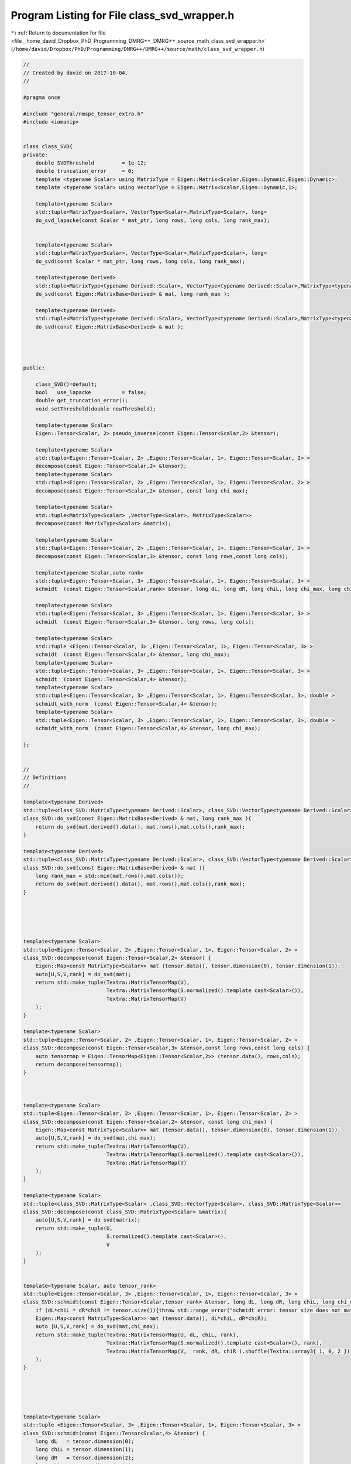 
.. _program_listing_file__home_david_Dropbox_PhD_Programming_DMRG++_DMRG++_source_math_class_svd_wrapper.h:

Program Listing for File class_svd_wrapper.h
============================================

|exhale_lsh| :ref:`Return to documentation for file <file__home_david_Dropbox_PhD_Programming_DMRG++_DMRG++_source_math_class_svd_wrapper.h>` (``/home/david/Dropbox/PhD/Programming/DMRG++/DMRG++/source/math/class_svd_wrapper.h``)

.. |exhale_lsh| unicode:: U+021B0 .. UPWARDS ARROW WITH TIP LEFTWARDS

.. code-block:: cpp

   //
   // Created by david on 2017-10-04.
   //
   
   #pragma once
   
   #include "general/nmspc_tensor_extra.h"
   #include <iomanip>
   
   
   class class_SVD{
   private:
       double SVDThreshold         = 1e-12;
       double truncation_error     = 0;
       template <typename Scalar> using MatrixType = Eigen::Matrix<Scalar,Eigen::Dynamic,Eigen::Dynamic>;
       template <typename Scalar> using VectorType = Eigen::Matrix<Scalar,Eigen::Dynamic,1>;
   
       template<typename Scalar>
       std::tuple<MatrixType<Scalar>, VectorType<Scalar>,MatrixType<Scalar>, long>
       do_svd_lapacke(const Scalar * mat_ptr, long rows, long cols, long rank_max);
   
   
       template<typename Scalar>
       std::tuple<MatrixType<Scalar>, VectorType<Scalar>,MatrixType<Scalar>, long>
       do_svd(const Scalar * mat_ptr, long rows, long cols, long rank_max);
   
       template<typename Derived>
       std::tuple<MatrixType<typename Derived::Scalar>, VectorType<typename Derived::Scalar>,MatrixType<typename Derived::Scalar>, long>
       do_svd(const Eigen::MatrixBase<Derived> & mat, long rank_max );
   
       template<typename Derived>
       std::tuple<MatrixType<typename Derived::Scalar>, VectorType<typename Derived::Scalar>,MatrixType<typename Derived::Scalar>, long>
       do_svd(const Eigen::MatrixBase<Derived> & mat );
   
   
   
   
   public:
   
       class_SVD()=default;
       bool   use_lapacke          = false;
       double get_truncation_error();
       void setThreshold(double newThreshold);
   
       template<typename Scalar>
       Eigen::Tensor<Scalar, 2> pseudo_inverse(const Eigen::Tensor<Scalar,2> &tensor);
   
       template<typename Scalar>
       std::tuple<Eigen::Tensor<Scalar, 2> ,Eigen::Tensor<Scalar, 1>, Eigen::Tensor<Scalar, 2> >
       decompose(const Eigen::Tensor<Scalar,2> &tensor);
       template<typename Scalar>
       std::tuple<Eigen::Tensor<Scalar, 2> ,Eigen::Tensor<Scalar, 1>, Eigen::Tensor<Scalar, 2> >
       decompose(const Eigen::Tensor<Scalar,2> &tensor, const long chi_max);
   
       template<typename Scalar>
       std::tuple<MatrixType<Scalar> ,VectorType<Scalar>, MatrixType<Scalar>>
       decompose(const MatrixType<Scalar> &matrix);
   
       template<typename Scalar>
       std::tuple<Eigen::Tensor<Scalar, 2> ,Eigen::Tensor<Scalar, 1>, Eigen::Tensor<Scalar, 2> >
       decompose(const Eigen::Tensor<Scalar,3> &tensor, const long rows,const long cols);
   
       template<typename Scalar,auto rank>
       std::tuple<Eigen::Tensor<Scalar, 3> ,Eigen::Tensor<Scalar, 1>, Eigen::Tensor<Scalar, 3> >
       schmidt  (const Eigen::Tensor<Scalar,rank> &tensor, long dL, long dR, long chiL, long chi_max, long chiR);
   
       template<typename Scalar>
       std::tuple<Eigen::Tensor<Scalar, 3> ,Eigen::Tensor<Scalar, 1>, Eigen::Tensor<Scalar, 3> >
       schmidt  (const Eigen::Tensor<Scalar,3> &tensor, long rows, long cols);
   
       template<typename Scalar>
       std::tuple <Eigen::Tensor<Scalar, 3> ,Eigen::Tensor<Scalar, 1>, Eigen::Tensor<Scalar, 3> >
       schmidt  (const Eigen::Tensor<Scalar,4> &tensor, long chi_max);
       template<typename Scalar>
       std::tuple<Eigen::Tensor<Scalar, 3> ,Eigen::Tensor<Scalar, 1>, Eigen::Tensor<Scalar, 3> >
       schmidt  (const Eigen::Tensor<Scalar,4> &tensor);
       template<typename Scalar>
       std::tuple<Eigen::Tensor<Scalar, 3> ,Eigen::Tensor<Scalar, 1>, Eigen::Tensor<Scalar, 3>, double >
       schmidt_with_norm  (const Eigen::Tensor<Scalar,4> &tensor);
       template<typename Scalar>
       std::tuple<Eigen::Tensor<Scalar, 3> ,Eigen::Tensor<Scalar, 1>, Eigen::Tensor<Scalar, 3>, double >
       schmidt_with_norm  (const Eigen::Tensor<Scalar,4> &tensor, long chi_max);
   
   };
   
   
   //
   // Definitions
   //
   
   template<typename Derived>
   std::tuple<class_SVD::MatrixType<typename Derived::Scalar>, class_SVD::VectorType<typename Derived::Scalar>,class_SVD::MatrixType<typename Derived::Scalar>, long>
   class_SVD::do_svd(const Eigen::MatrixBase<Derived> & mat, long rank_max ){
       return do_svd(mat.derived().data(), mat.rows(),mat.cols(),rank_max);
   }
   
   template<typename Derived>
   std::tuple<class_SVD::MatrixType<typename Derived::Scalar>, class_SVD::VectorType<typename Derived::Scalar>,class_SVD::MatrixType<typename Derived::Scalar>, long>
   class_SVD::do_svd(const Eigen::MatrixBase<Derived> & mat ){
       long rank_max = std::min(mat.rows(),mat.cols());
       return do_svd(mat.derived().data(), mat.rows(),mat.cols(),rank_max);
   }
   
   
   
   
   
   template<typename Scalar>
   std::tuple<Eigen::Tensor<Scalar, 2> ,Eigen::Tensor<Scalar, 1>, Eigen::Tensor<Scalar, 2> >
   class_SVD::decompose(const Eigen::Tensor<Scalar,2> &tensor) {
       Eigen::Map<const MatrixType<Scalar>> mat (tensor.data(), tensor.dimension(0), tensor.dimension(1));
       auto[U,S,V,rank] = do_svd(mat);
       return std::make_tuple(Textra::MatrixTensorMap(U),
                              Textra::MatrixTensorMap(S.normalized().template cast<Scalar>()),
                              Textra::MatrixTensorMap(V)
       );
   }
   
   template<typename Scalar>
   std::tuple<Eigen::Tensor<Scalar, 2> ,Eigen::Tensor<Scalar, 1>, Eigen::Tensor<Scalar, 2> >
   class_SVD::decompose(const Eigen::Tensor<Scalar,3> &tensor,const long rows,const long cols) {
       auto tensormap = Eigen::TensorMap<Eigen::Tensor<Scalar,2>> (tensor.data(), rows,cols);
       return decompose(tensormap);
   }
   
   
   
   template<typename Scalar>
   std::tuple<Eigen::Tensor<Scalar, 2> ,Eigen::Tensor<Scalar, 1>, Eigen::Tensor<Scalar, 2> >
   class_SVD::decompose(const Eigen::Tensor<Scalar,2> &tensor, const long chi_max) {
       Eigen::Map<const MatrixType<Scalar>> mat (tensor.data(), tensor.dimension(0), tensor.dimension(1));
       auto[U,S,V,rank] = do_svd(mat,chi_max);
       return std::make_tuple(Textra::MatrixTensorMap(U),
                              Textra::MatrixTensorMap(S.normalized().template cast<Scalar>()),
                              Textra::MatrixTensorMap(V)
       );
   }
   
   template<typename Scalar>
   std::tuple<class_SVD::MatrixType<Scalar> ,class_SVD::VectorType<Scalar>, class_SVD::MatrixType<Scalar>>
   class_SVD::decompose(const class_SVD::MatrixType<Scalar> &matrix){
       auto[U,S,V,rank] = do_svd(matrix);
       return std::make_tuple(U,
                              S.normalized().template cast<Scalar>(),
                              V
       );
   }
   
   
   template<typename Scalar, auto tensor_rank>
   std::tuple<Eigen::Tensor<Scalar, 3> ,Eigen::Tensor<Scalar, 1>, Eigen::Tensor<Scalar, 3> >
   class_SVD::schmidt(const Eigen::Tensor<Scalar,tensor_rank> &tensor, long dL, long dR, long chiL, long chi_max, long chiR) {
       if (dL*chiL * dR*chiR != tensor.size()){throw std::range_error("schmidt error: tensor size does not match given dimensions.");}
       Eigen::Map<const MatrixType<Scalar>> mat (tensor.data(), dL*chiL, dR*chiR);
       auto [U,S,V,rank] = do_svd(mat,chi_max);
       return std::make_tuple(Textra::MatrixTensorMap(U, dL, chiL, rank),
                              Textra::MatrixTensorMap(S.normalized().template cast<Scalar>(), rank),
                              Textra::MatrixTensorMap(V,  rank, dR, chiR ).shuffle(Textra::array3{ 1, 0, 2 })
       );
   }
   
   
   
   
   
   template<typename Scalar>
   std::tuple <Eigen::Tensor<Scalar, 3> ,Eigen::Tensor<Scalar, 1>, Eigen::Tensor<Scalar, 3> >
   class_SVD::schmidt(const Eigen::Tensor<Scalar,4> &tensor) {
       long dL   = tensor.dimension(0);
       long chiL = tensor.dimension(1);
       long dR   = tensor.dimension(2);
       long chiR = tensor.dimension(3);
       long chi_max = std::min(dL*chiL, dR*chiR);
       return schmidt(tensor,dL,dR,chiL,chi_max,chiR);
   
   }
   
   template<typename Scalar>
   std::tuple<Eigen::Tensor<Scalar, 3> ,Eigen::Tensor<Scalar, 1>, Eigen::Tensor<Scalar, 3> >
   class_SVD::schmidt(const Eigen::Tensor<Scalar,4> &tensor, long chi_max) {
       long dL   = tensor.dimension(0);
       long chiL = tensor.dimension(1);
       long dR   = tensor.dimension(2);
       long chiR = tensor.dimension(3);
       return schmidt(tensor,dL,dR,chiL,chi_max,chiR);
   }
   
   
   template<typename Scalar>
   std::tuple <Eigen::Tensor<Scalar, 3> ,Eigen::Tensor<Scalar, 1>, Eigen::Tensor<Scalar, 3>,double  >
   class_SVD::schmidt_with_norm(const Eigen::Tensor<Scalar,4> &tensor) {
       long dL   = tensor.dimension(0);
       long chiL = tensor.dimension(1);
       long dR   = tensor.dimension(2);
       long chiR = tensor.dimension(3);
       long chi_max = std::min(dL*chiL,dR*chiR);
       return schmidt_with_norm(tensor,chi_max);
   }
   
   template<typename Scalar>
   std::tuple <Eigen::Tensor<Scalar, 3> ,Eigen::Tensor<Scalar, 1>, Eigen::Tensor<Scalar, 3>,double  >
   class_SVD::schmidt_with_norm(const Eigen::Tensor<Scalar,4> &tensor, long chi_max) {
       long dL   = tensor.dimension(0);
       long chiL = tensor.dimension(1);
       long dR   = tensor.dimension(2);
       long chiR = tensor.dimension(3);
       if (dL*chiL * dR*chiR != tensor.size()){throw std::range_error("schmidt_with_norm error: tensor size does not match given dimensions.");}
       Eigen::Map<const MatrixType<Scalar>> mat (tensor.data(), dL*chiL, dR*chiR);
       auto [U,S,V,rank] = do_svd(mat,chi_max);
   //    auto norm = S.norm();
   //    auto Snormalized = S/norm;
   //    std::cout << std::fixed << std::setprecision(16) << "regular norm: " << norm;
   //    std::cout << std::fixed << std::setprecision(16) << "squared norm: " << S.squaredNorm();
   
   
       return std::make_tuple(Textra::MatrixTensorMap(U, dL, chiL, rank),
                              Textra::MatrixTensorMap(S.normalized().template cast<Scalar>(), rank),
                              Textra::MatrixTensorMap(V,  rank, dR, chiR ).shuffle(Textra::array3{ 1, 0, 2 }),
                              S.norm()
       );
   
   }
   
   
   
